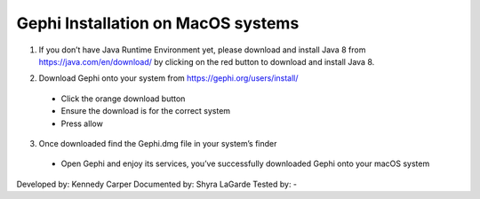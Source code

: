 Gephi Installation on MacOS systems
===================================

1. If you don’t have Java Runtime Environment yet, please download and install Java 8 from https://java.com/en/download/ by clicking on the red button to download and install Java 8. 

.. image:: ../images/GephiMac1.png
    :width: 480px
    :align: center
    :height: 400px
    :alt: Java Download Page

2. Download Gephi onto your system from https://gephi.org/users/install/ 

  -	Click the orange download button
  
  -	Ensure the download is for the correct system
  
  -	Press allow

.. image:: ../images/GephiMac2.png
    :width: 480px
    :align: center
    :height: 400px
    :alt: Gephi Download Page

3. Once downloaded find the Gephi.dmg file in your system’s finder

  -	Open Gephi and enjoy its services, you’ve successfully downloaded Gephi onto your macOS system

.. image:: ../images/GephiMac3.png
    :width: 480px
    :align: center
    :height: 400px
    :alt: Gephhi system



Developed by: Kennedy Carper 
Documented by: Shyra LaGarde
Tested by: -
